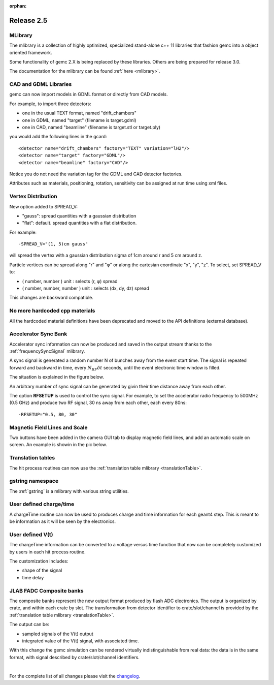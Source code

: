 :orphan:

.. _2.5:

###########
Release 2.5
###########

MLibrary
--------

The mlibrary is a collection of highly optimized, specialized
stand-alone c++ 11 libraries that fashion gemc into a object oriented framework.

Some functionality of gemc 2.X is being replaced by these libraries. Others are being prepared
for release 3.0.

The documentation for the mlibrary can be found :ref:`here <mlibrary>`.


CAD and GDML Libraries
----------------------

gemc can now import models in GDML format or directly from CAD models.

For example, to import three detectors:

- one in the usual TEXT format, named "drift_chambers"
- one in GDML, named "target" (filename is target.gdml)
- one in CAD, named "beamline" (filename is target.stl or target.ply)

you would add the following lines in the gcard::

<detector name="drift_chambers" factory="TEXT" variation="lH2"/>
<detector name="target" factory="GDML"/>
<detector name="beamline" factory="CAD"/>

Notice you do not need the variation tag for the GDML and CAD detector factories.

Attributes such as materials, positioning, rotation, sensitivity can be assigned at run time
using xml files.

.. container:: mydiv


	.. thumbnail:: ctof.png
		:width: 53%
		:group: mycenter
		:title:

		The clas12 ctof scintillator and light guides. .

	.. thumbnail:: ../../../examples/humanBody.png
		:width: 40%
		:group: mycenter
		:title:

		The digestive system - the lower gastro-intenstinal track is made sensitive and records particles passage.

	.. thumbnail:: beamline.png
		:width: 93%
		:group: mycenter
		:title:

		The clas12 beamline shielding and support. The model is imported directly from the JLab engineering group.


Vertex Distribution
-------------------

New option added to SPREAD_V:

- "gauss": spread quantities with a gaussian distribution
- "flat": default. spread quantities with a flat distribution.

For example::

 -SPREAD_V="(1, 5)cm gauss"

will spread the vertex with a gaussian distribution sigma of 1cm around r and 5 cm around z.

Particle vertices can be spread along "r" and "φ" or along the cartesian coordinate "x", "y", "z". To select, set SPREAD_V to:

- ( number, number ) unit : selects (r, φ) spread
- ( number, number, number ) unit : selects (dx, dy, dz) spread

This changes are backward compatible.



No more hardcoded cpp materials
-------------------------------

All the hardcoded material definitions have been deprecated and moved to the API definitions (external database).


Accelerator Sync Bank
---------------------

Accelerator sync information can now be produced and saved in the output stream thanks
to the :ref:`frequencySyncSignal` mlibrary.

A sync signal is generated a random number N of bunches away from the event start time.
The signal is repeated forward and backward in time, every :math:`N_{RF}\delta t` seconds, until the
event electronic time window is filled.

The situation is explained in the figure below.


.. image:: ../../../mlibrary/rftime.png
	:width: 90%
	:align: center


An arbitrary number of sync signal can be generated by givin their time distance away from each other.

The option **RFSETUP** is used to control the sync signal.
For example, to set the accelerator radio frequency to 500MHz (0.5 GHz) and produce two RF signal,
30 ns away from each other, each every 80ns::

 -RFSETUP="0.5, 80, 30"


Magnetic Field Lines and Scale
------------------------------

Two buttons have been added in the camera GUI tab to display magnetic field lines, and add
an automatic scale on screen. An example is showin in the pic below.

.. image:: fieldAndScale.png
	:width: 90%
	:align: center



Translation tables
------------------

The hit process routines can now use the :ref:`translation table mlibrary <translationTable>`.



gstring namespace
-----------------

The :ref:`gstring` is a mlibrary with various string utilities.


User defined charge/time
------------------------

A chargeTime routine can now be used to produces charge and time information
for each geant4 step. This is meant to be information as it will be seen by the electronics.


User defined V(t)
-----------------

The chargeTime information can be converted to a voltage versus time function that now
can be completely customized by users in each hit process routine.

The customization includes:

- shape of the signal
- time delay


.. image:: vt.png
	:width: 60%
	:align: center



JLAB FADC Composite banks
-------------------------

The composite banks represent the new output format produced by flash ADC electronics.
The output is organized by crate, and within each crate by slot. The transformation
from detector identifier to crate/slot/channel
is provided by the :ref:`translation table mlibrary <translationTable>`.

The output can be:

- sampled signals of the V(t) output
- integrated value of the V(t) signal, with associated time.


With this change the gemc simulation can be rendered virtually indistinguishable from
real data: the data is in the same format, with signal described by crate/slot/channel
identifiers.


.. image:: composite.png
	:width: 98%
	:align: center



|

For the complete list of all changes please visit the `changelog <../changelog.html>`_.



